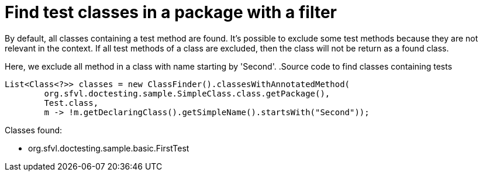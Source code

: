 ifndef::ROOT_PATH[:ROOT_PATH: ../../..]

[#org_sfvl_codeextraction_classfindertest_find_test_classes_in_a_package_with_filter]
= Find test classes in a package with a filter

By default, all classes containing a test method are found.
It's possible to exclude some test methods because they are not relevant in the context.
If all test methods of a class are excluded, then the class will not be return as a found class.

Here, we exclude all method in a class with name starting by 'Second'.
.Source code to find classes containing tests

[source,java,indent=0]
----
        List<Class<?>> classes = new ClassFinder().classesWithAnnotatedMethod(
                org.sfvl.doctesting.sample.SimpleClass.class.getPackage(),
                Test.class,
                m -> !m.getDeclaringClass().getSimpleName().startsWith("Second"));

----

Classes found:

* org.sfvl.doctesting.sample.basic.FirstTest
